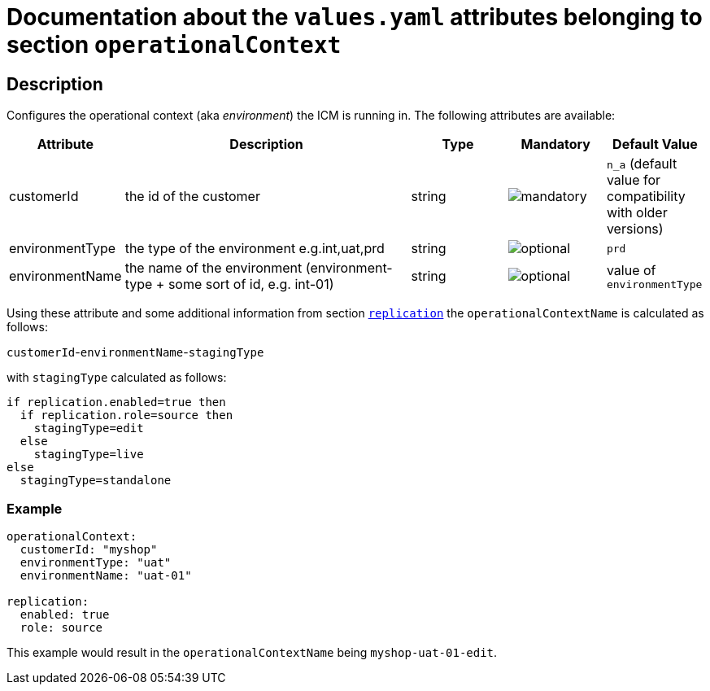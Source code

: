 = Documentation about the `values.yaml` attributes belonging to section `operationalContext`

:icons: font

:mandatory: image:../images/mandatory.webp[]
:optional: image:../images/optional.webp[]
:conditional: image:../images/conditional.webp[]

== Description

Configures the operational context (aka _environment_) the ICM is running in. The following attributes are available:

[cols="1,3,1,1,1",options="header"]
|===
|Attribute |Description |Type |Mandatory |Default Value
|customerId|the id of the customer|string|{mandatory}|`n_a` (default value for compatibility with older versions)
|environmentType|the type of the environment e.g.int,uat,prd|string|{optional}|`prd`
|environmentName|the name of the environment (environment-type + some sort of id, e.g. int-01)|string|{optional}|[.placeholder]#value of `environmentType`#
|===

Using these attribute and some additional information from section link:replication.asciidoc[`replication`] the `operationalContextName` is calculated as follows:

[.placeholder]#`customerId`#-[.placeholder]#`environmentName`#-[.placeholder]#`stagingType`#

with `stagingType` calculated as follows:

----
if replication.enabled=true then
  if replication.role=source then
    stagingType=edit
  else
    stagingType=live
else
  stagingType=standalone
----

=== Example

[source,yaml]
----
operationalContext:
  customerId: "myshop"
  environmentType: "uat"
  environmentName: "uat-01"

replication:
  enabled: true
  role: source
----

This example would result in the `operationalContextName` being `myshop-uat-01-edit`.
